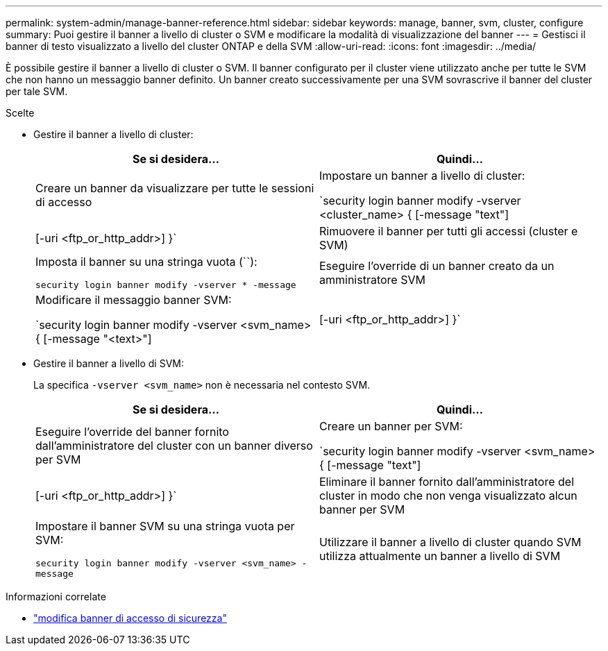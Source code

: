 ---
permalink: system-admin/manage-banner-reference.html 
sidebar: sidebar 
keywords: manage, banner, svm, cluster, configure 
summary: Puoi gestire il banner a livello di cluster o SVM e modificare la modalità di visualizzazione del banner 
---
= Gestisci il banner di testo visualizzato a livello del cluster ONTAP e della SVM
:allow-uri-read: 
:icons: font
:imagesdir: ../media/


[role="lead"]
È possibile gestire il banner a livello di cluster o SVM. Il banner configurato per il cluster viene utilizzato anche per tutte le SVM che non hanno un messaggio banner definito. Un banner creato successivamente per una SVM sovrascrive il banner del cluster per tale SVM.

.Scelte
* Gestire il banner a livello di cluster:
+
|===
| Se si desidera... | Quindi... 


 a| 
Creare un banner da visualizzare per tutte le sessioni di accesso
 a| 
Impostare un banner a livello di cluster:

`security login banner modify -vserver <cluster_name> { [-message "text"] | [-uri <ftp_or_http_addr>] }`



 a| 
Rimuovere il banner per tutti gli accessi (cluster e SVM)
 a| 
Imposta il banner su una stringa vuota (``):

`security login banner modify -vserver * -message`



 a| 
Eseguire l'override di un banner creato da un amministratore SVM
 a| 
Modificare il messaggio banner SVM:

`security login banner modify -vserver <svm_name> { [-message "<text>"] | [-uri <ftp_or_http_addr>] }`

|===
* Gestire il banner a livello di SVM:
+
La specifica `-vserver <svm_name>` non è necessaria nel contesto SVM.

+
|===
| Se si desidera... | Quindi... 


 a| 
Eseguire l'override del banner fornito dall'amministratore del cluster con un banner diverso per SVM
 a| 
Creare un banner per SVM:

`security login banner modify -vserver <svm_name> { [-message "text"] | [-uri <ftp_or_http_addr>] }`



 a| 
Eliminare il banner fornito dall'amministratore del cluster in modo che non venga visualizzato alcun banner per SVM
 a| 
Impostare il banner SVM su una stringa vuota per SVM:

`security login banner modify -vserver <svm_name> -message`



 a| 
Utilizzare il banner a livello di cluster quando SVM utilizza attualmente un banner a livello di SVM
 a| 
Impostare il banner SVM su `-`:

`security login banner modify -vserver <svm_name> -message -`

|===


.Informazioni correlate
* link:https://docs.netapp.com/us-en/ontap-cli/security-login-banner-modify.html["modifica banner di accesso di sicurezza"^]

